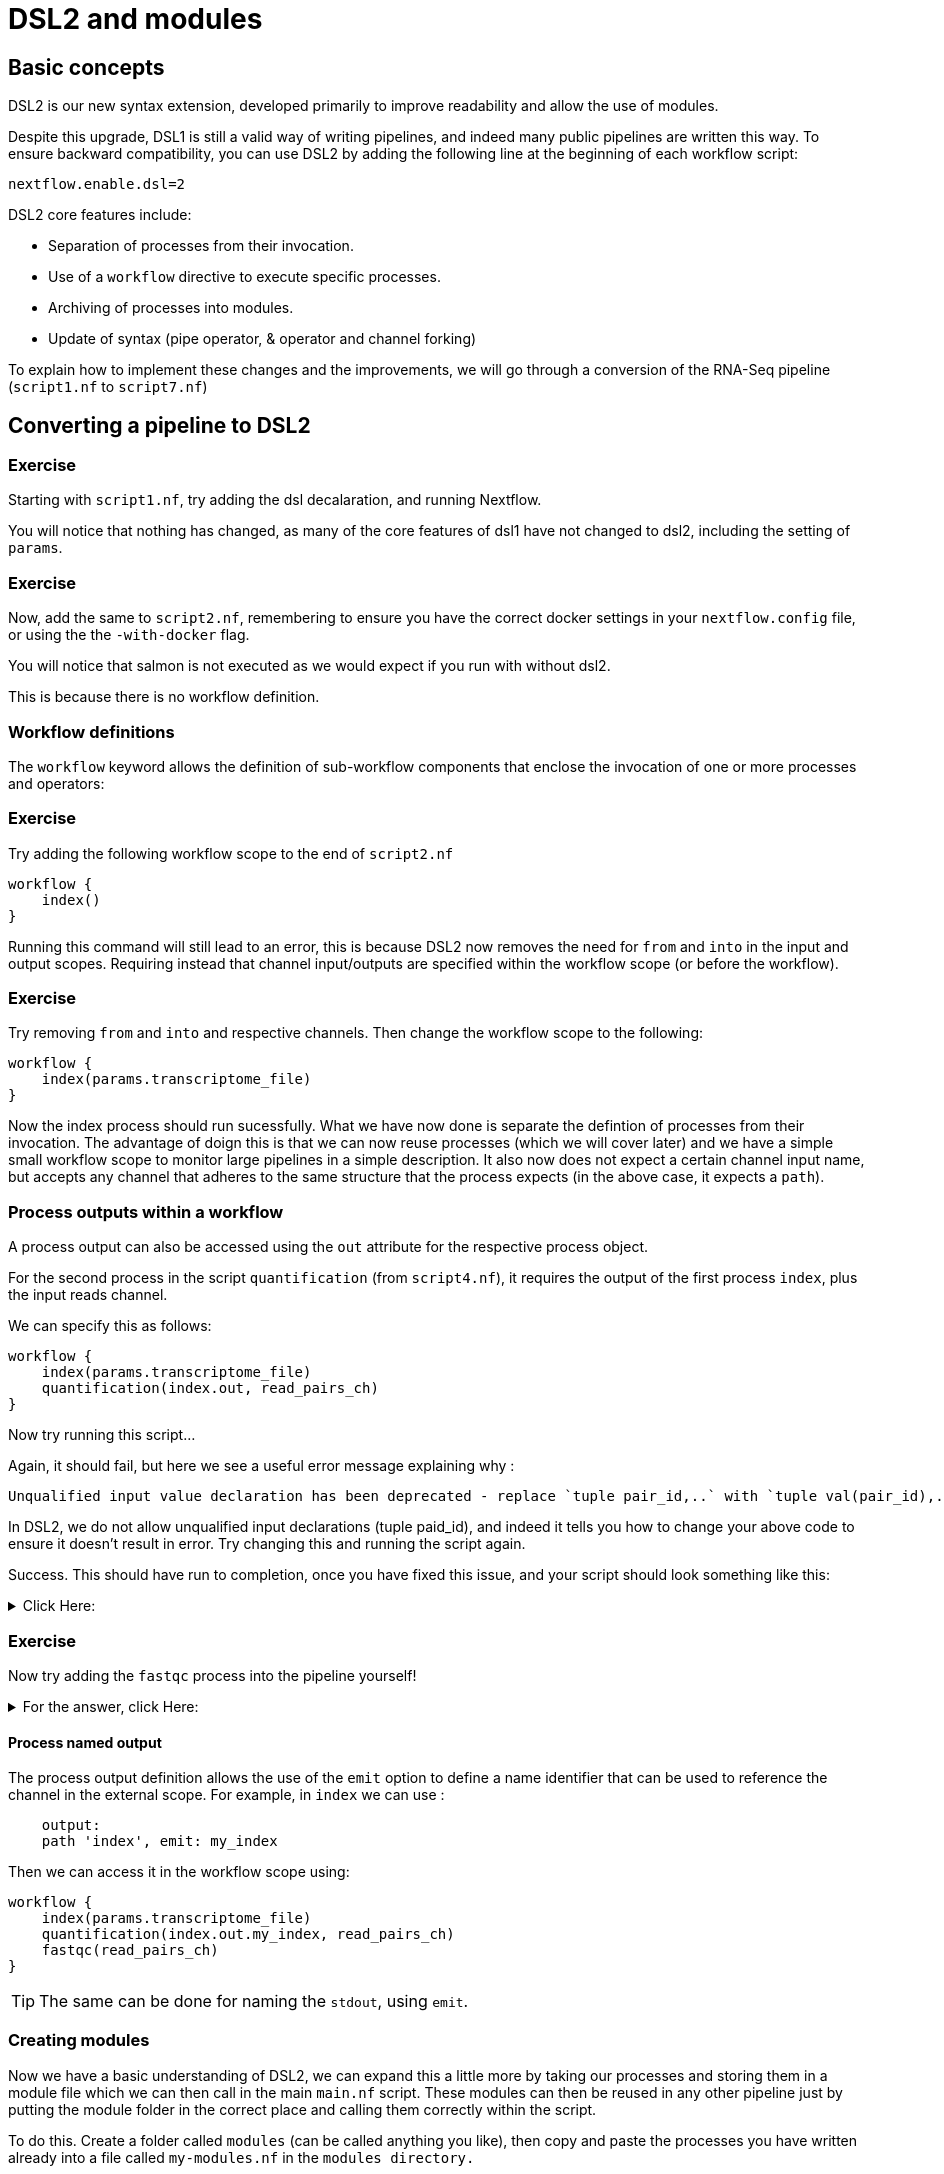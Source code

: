 = DSL2 and modules

== Basic concepts

DSL2 is our new syntax extension, developed primarily to improve readability and allow the use of modules. 

Despite this upgrade, DSL1 is still a valid way of writing pipelines, and indeed many public pipelines are written this way. To ensure backward compatibility, you can use DSL2 by adding the following line at the beginning of each workflow script: 

----
nextflow.enable.dsl=2
----

DSL2 core features include:

* Separation of processes from their invocation.
* Use of a `workflow` directive to execute specific processes.
* Archiving of processes into modules.
* Update of syntax (pipe operator, & operator and channel forking)

To explain how to implement these changes and the improvements, we will go through a conversion of the RNA-Seq pipeline (`script1.nf` to `script7.nf`)

== Converting a pipeline to DSL2

[discrete]
=== Exercise

Starting with `script1.nf`, try adding the dsl decalaration, and running Nextflow.

You will notice that nothing has changed, as many of the core features of dsl1 have not changed to dsl2, including the setting of `params`.

[discrete]
=== Exercise

Now, add the same to `script2.nf`, remembering to ensure you have the correct docker settings in your `nextflow.config` file, or using the the `-with-docker` flag.

You will notice that salmon is not executed as we would expect if you run with without dsl2. 

This is because there is no workflow definition.

=== Workflow definitions

The `workflow` keyword allows the definition of sub-workflow components that enclose the invocation of one or more processes and operators:

[discrete]
=== Exercise

Try adding the following workflow scope to the end of `script2.nf`

[source,nextflow,linenums]
----
workflow {
    index()
}
----

Running this command will still lead to an error, this is because DSL2 now removes the need for `from` and `into` in the input and output scopes. Requiring instead that channel input/outputs are specified within the workflow scope (or before the workflow).

[discrete]
=== Exercise

Try removing `from` and `into` and respective channels. Then change the workflow scope to the following:

[source,nextflow,linenums]
----
workflow {
    index(params.transcriptome_file)
}
----

Now the index process should run sucessfully. What we have now done is separate the defintion of processes from their invocation. The advantage of doign this is that we can now reuse processes (which we will cover later) and we have a simple small workflow scope to monitor large pipelines in a simple description. It also now does not expect a certain channel input name, but accepts any channel that adheres to the same structure that the process expects (in the above case, it expects a `path`).

=== Process outputs within a workflow 

A process output can also be accessed using the `out` attribute for the respective process object.

For the second process in the script `quantification` (from `script4.nf`), it requires the output of the first process `index`, plus the input reads channel. 

We can specify this as follows:

[source,nextflow,linenums]
----
workflow {
    index(params.transcriptome_file)
    quantification(index.out, read_pairs_ch)
}
----

Now try running this script...

Again, it should fail, but here we see a useful error message explaining why :

[source,nextflow]
----
Unqualified input value declaration has been deprecated - replace `tuple pair_id,..` with `tuple val(pair_id),..`
----

In DSL2, we do not allow unqualified input declarations (tuple paid_id), and indeed it tells you how to change your above code to ensure it doesn't result in error. Try changing this and running the script again.

Success. This should have run to completion, once you have fixed this issue, and your script should look something like this: 

.Click Here:
[%collapsible]
====
[source,nextflow,linenums]
----
nextflow.enable.dsl=2
/* 
 * pipeline input parameters 
 */
params.reads = "$baseDir/data/ggal/gut_{1,2}.fq"
params.transcriptome_file = "$baseDir/data/ggal/transcriptome.fa"
params.multiqc = "$baseDir/multiqc"
params.outdir = "results"

log.info """\
         R N A S E Q - N F   P I P E L I N E    
         ===================================
         transcriptome: ${params.transcriptome_file}
         reads        : ${params.reads}
         outdir       : ${params.outdir}
         """
         .stripIndent()

 
/* 
 * define the `index` process that create a binary index 
 * given the transcriptome file
 */
process index {
    
    input:
    path transcriptome
     
    output:
    path 'index'

    script:       
    """
    salmon index --threads $task.cpus -t $transcriptome -i index
    """
}


Channel 
    .fromFilePairs( params.reads, checkIfExists: true )
    .set { read_pairs_ch } 

process quantification {
     
    input:
    path index
    tuple val(pair_id), path(reads)
 
    output:
    path pair_id
 
    script:
    """
    salmon quant --threads $task.cpus --libType=U -i $index -1 ${reads[0]} -2 ${reads[1]} -o $pair_id
    """
}

workflow {
    index(params.transcriptome_file)
    quantification(index.out, read_pairs_ch)
}
----
====


[discrete]
=== Exercise

Now try adding the `fastqc` process into the pipeline yourself!


.For the answer, click Here:
[%collapsible]
====
[source,nextflow,linenums]
----
nextflow.enable.dsl=2
/* 
 * pipeline input parameters 
 */
params.reads = "$baseDir/data/ggal/gut_{1,2}.fq"
params.transcriptome_file = "$baseDir/data/ggal/transcriptome.fa"
params.multiqc = "$baseDir/multiqc"
params.outdir = "results"

log.info """\
         R N A S E Q - N F   P I P E L I N E    
         ===================================
         transcriptome: ${params.transcriptome_file}
         reads        : ${params.reads}
         outdir       : ${params.outdir}
         """
         .stripIndent()

 
/* 
 * define the `index` process that create a binary index 
 * given the transcriptome file
 */
process index {
    
    input:
    path transcriptome
     
    output:
    path 'index'

    script:       
    """
    salmon index --threads $task.cpus -t $transcriptome -i index
    """
}


Channel 
    .fromFilePairs( params.reads, checkIfExists: true )
    .set { read_pairs_ch } 

process quantification {
     
    input:
    path index
    tuple val(pair_id), path(reads)
 
    output:
    path pair_id
 
    script:
    """
    salmon quant --threads $task.cpus --libType=U -i $index -1 ${reads[0]} -2 ${reads[1]} -o $pair_id
    """
}


process fastqc {
    tag "FASTQC on $pair_id"

    input:
    tuple val(pair_id), path(reads)

    output:
    path "fastqc_${pair_id}_logs"


    script:
    """
    mkdir fastqc_${pair_id}_logs
    fastqc -o fastqc_${pair_id}_logs -f fastq -q ${reads}
    """  
}  

workflow {
    index(params.transcriptome_file)
    quantification(index.out, read_pairs_ch)
    fastqc(read_pairs_ch)
}
----
====

==== Process named output

The process output definition allows the use of the `emit` option to define a name identifier that can be used to reference the channel in the external scope. For example, in `index` we can use :

[source,nextflow,linenums]
----
    output:
    path 'index', emit: my_index
----

Then we can access it in the workflow scope using:

[source,nextflow,linenums]
----
workflow {
    index(params.transcriptome_file)
    quantification(index.out.my_index, read_pairs_ch)
    fastqc(read_pairs_ch)
}
----

TIP: The same can be done for naming the `stdout`, using `emit`.

=== Creating modules

Now we have a basic understanding of DSL2, we can expand this a little more by taking our processes and storing them in a module file which we can then call in the main `main.nf` script. These modules can then be reused in any other pipeline just by putting the module folder in the correct place and calling them correctly within the script.

To do this. Create a folder called `modules` (can be called anything you like), then copy and paste the processes you have written already into a file called `my-modules.nf` in the `modules directory.`

Then, take the dsl2 script you have been working on and remove all the processes, followed by the addition of the following module calls:

[source,nextflow,linenums]
----
// import modules
include { index } from './modules/my-modules.nf'
include { quantification } from './modules/my-modules.nf'
include { fastqc } from './modules/my-modules.nf'
----

Now Nextflow knows where to find your processes. 

TIP: Normally we name the main nextflow script `main.nf`. We also may separate out each process into a single `.nf` file.

We can also write the above module import line as follows:

[source,nextflow,linenums]
----
// import modules
include { index; quantification; fastqc } from './modules/my-modules.nf'
----

If we want to run the same process (module) twice, then we have to create an alias, as shown:

[source,nextflow,linenums]
----
// import modules
include { index } from './modules/my-modules.nf'
include { index as index_again } from './modules/my-modules.nf'
----

Then your workflow would be as follows:

[source,nextflow,linenums]
----
workflow {
    index(params.transcriptome_file)
    index_again(params.transcriptome_file)
}
----

These are the main concepts, but there are various additional extensions and syntax that are useful to learn. These documents are found https://www.nextflow.io/docs/latest/dsl2.html[here] 